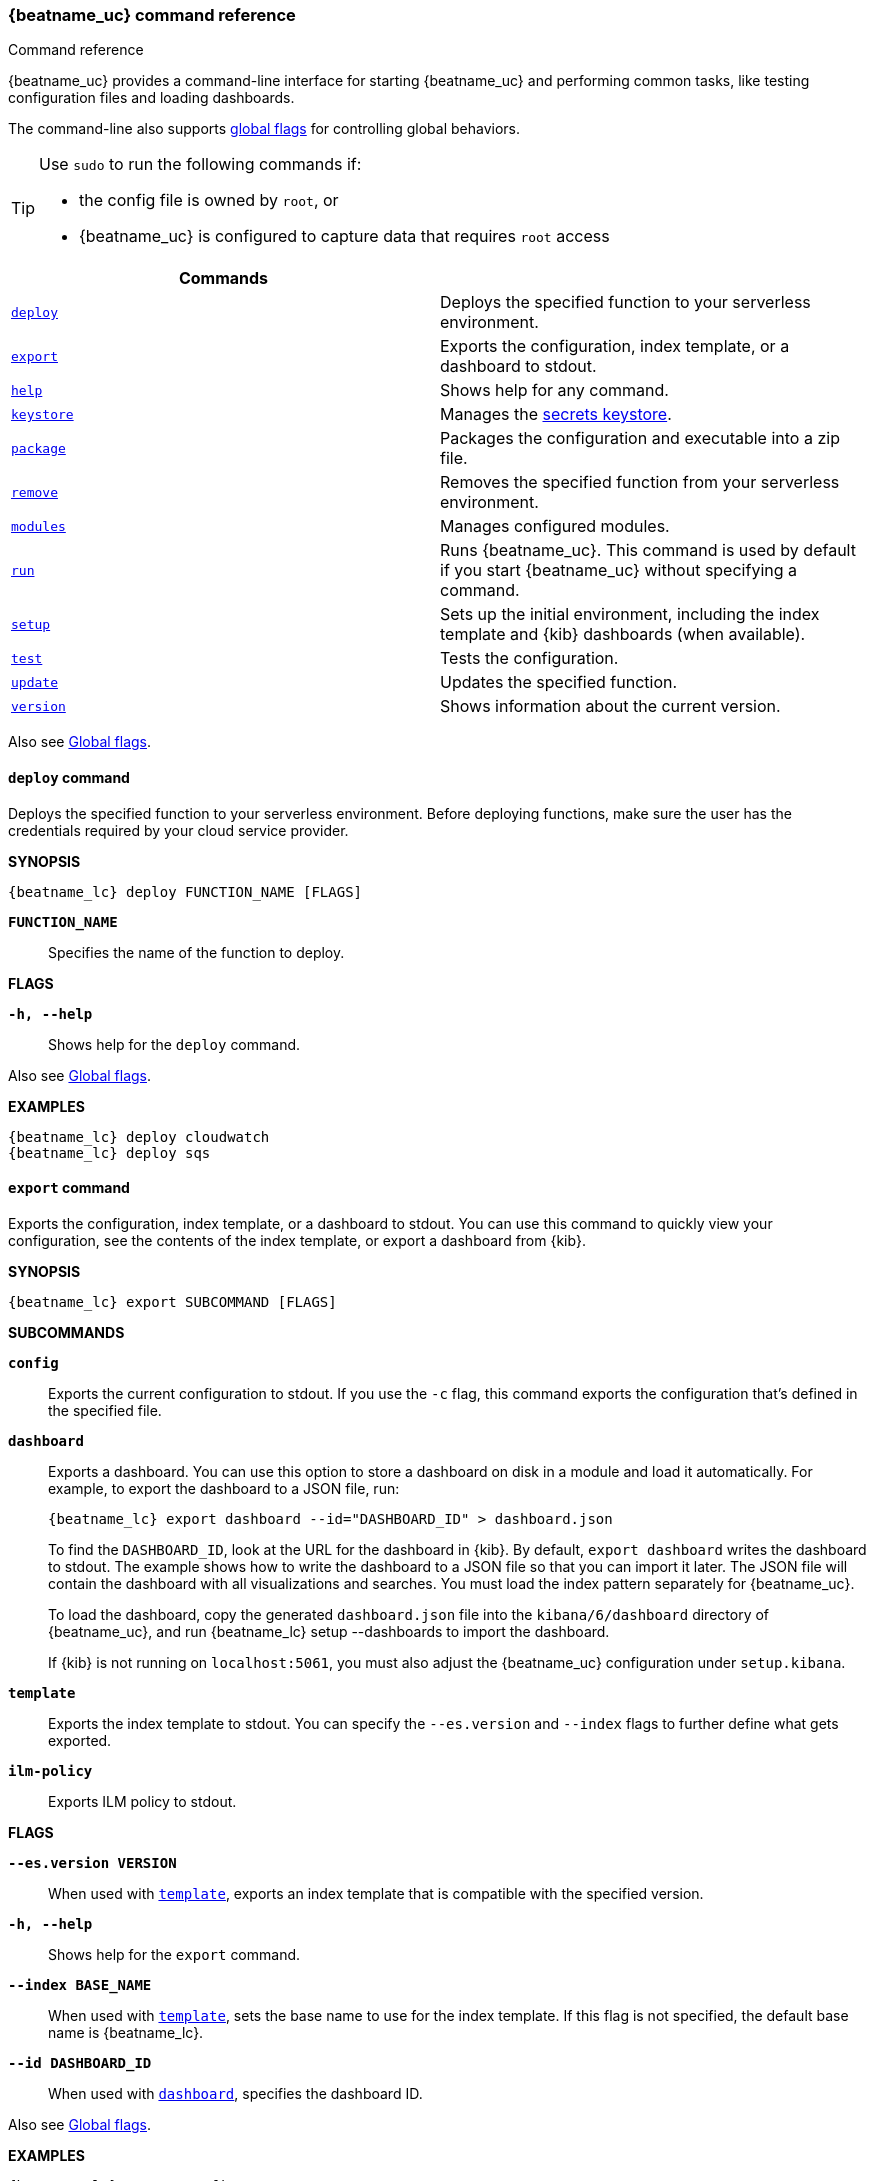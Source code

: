 //////////////////////////////////////////////////////////////////////////
//// This content is shared by all Elastic Beats. Make sure you keep the
//// descriptions here generic enough to work for all Beats that include
//// this file. When using cross references, make sure that the cross
//// references resolve correctly for any files that include this one.
//// Use the appropriate variables defined in the index.asciidoc file to
//// resolve Beat names: beatname_uc and beatname_lc
//// Use the following include to pull this content into a doc file:
//// include::../../libbeat/docs/command-reference.asciidoc[]
//////////////////////////////////////////////////////////////////////////


// These attributes are used to resolve short descriptions

:global-flags: Also see <<global-flags,Global flags>>.

:deploy-command-short-desc: Deploys the specified function to your serverless environment

ifndef::no_dashboards[]
:export-command-short-desc: Exports the configuration, index template, or a dashboard to stdout
endif::no_dashboards[]

ifdef::no_dashboards[]
:export-command-short-desc: Exports the configuration or index template to stdout
endif::no_dashboards[]

:help-command-short-desc: Shows help for any command
:keystore-command-short-desc: Manages the <<keystore,secrets keystore>>
:modules-command-short-desc: Manages configured modules
:package-command-short-desc: Packages the configuration and executable into a zip file
:remove-command-short-desc: Removes the specified function from your serverless environment
:run-command-short-desc: Runs {beatname_uc}. This command is used by default if you start {beatname_uc} without specifying a command

ifdef::has_ml_jobs[]
:setup-command-short-desc: Sets up the initial environment, including the index template, {kib} dashboards (when available), and machine learning jobs (when available)
endif::[]

ifdef::no_dashboards[]
:setup-command-short-desc: Sets up the initial environment, including the ES index template.
endif::no_dashboards[]

ifndef::has_ml_jobs,no_dashboards[]
:setup-command-short-desc: Sets up the initial environment, including the index template and {kib} dashboards (when available)
endif::[]

:update-command-short-desc: Updates the specified function
:test-command-short-desc: Tests the configuration
:version-command-short-desc: Shows information about the current version


[[command-line-options]]
=== {beatname_uc} command reference

++++
<titleabbrev>Command reference</titleabbrev>
++++

ifndef::no_dashboards[]
{beatname_uc} provides a command-line interface for starting {beatname_uc} and
performing common tasks, like testing configuration files and loading dashboards.
endif::no_dashboards[]

ifdef::no_dashboards[]
{beatname_uc} provides a command-line interface for starting {beatname_uc} and
performing common tasks, like testing configuration files.
endif::no_dashboards[]

The command-line also supports <<global-flags,global flags>>
for controlling global behaviors.

ifeval::["{beatname_lc}"!="winlogbeat"]
[TIP]
=========================
Use `sudo` to run the following commands if:

* the config file is owned by `root`, or
* {beatname_uc} is configured to capture data that requires `root` access

=========================
endif::[]

[options="header"]
|=======================
|Commands |
ifeval::[("{beatname_lc}"=="functionbeat")]
|<<deploy-command,`deploy`>> | {deploy-command-short-desc}.
endif::[]
|<<export-command,`export`>> |{export-command-short-desc}.
|<<help-command,`help`>> |{help-command-short-desc}.
|<<keystore-command,`keystore`>> |{keystore-command-short-desc}.
ifeval::[("{beatname_lc}"=="functionbeat")]
|<<package-command,`package`>> |{package-command-short-desc}.
|<<remove-command,`remove`>> |{remove-command-short-desc}.
endif::[]
ifeval::[("{beatname_lc}"=="filebeat") or ("{beatname_lc}"=="metricbeat")]
|<<modules-command,`modules`>> |{modules-command-short-desc}.
endif::[]
|<<run-command,`run`>> |{run-command-short-desc}.
|<<setup-command,`setup`>> |{setup-command-short-desc}.
|<<test-command,`test`>> |{test-command-short-desc}.
ifeval::[("{beatname_lc}"=="functionbeat")]
|<<update-command,`update`>> |{update-command-short-desc}.
endif::[]
|<<version-command,`version`>> |{version-command-short-desc}.
|=======================

Also see <<global-flags,Global flags>>.

ifeval::[("{beatname_lc}"=="functionbeat")]
[[deploy-command]]
==== `deploy` command

{deploy-command-short-desc}. Before deploying functions, make sure the user has
the credentials required by your cloud service provider.

*SYNOPSIS*

["source","sh",subs="attributes"]
----
{beatname_lc} deploy FUNCTION_NAME [FLAGS]
----

*`FUNCTION_NAME`*::
Specifies the name of the function to deploy.  

*FLAGS*

*`-h, --help`*::
Shows help for the `deploy` command.

{global-flags}

*EXAMPLES*

["source","sh",subs="attributes"]
-----
{beatname_lc} deploy cloudwatch
{beatname_lc} deploy sqs
-----
endif::[]

[[export-command]]
==== `export` command

ifndef::no_dashboards[]
{export-command-short-desc}. You can use this
command to quickly view your configuration, see the contents of the index
template, or export a dashboard from {kib}.
endif::no_dashboards[]

ifdef::no_dashboards[]
{export-command-short-desc}. You can use this
command to quickly view your configuration or see the contents of the index
template.
endif::no_dashboards[]

*SYNOPSIS*

["source","sh",subs="attributes"]
----
{beatname_lc} export SUBCOMMAND [FLAGS]
----

*SUBCOMMANDS*

*`config`*::
Exports the current configuration to stdout. If you use the `-c` flag, this
command exports the configuration that's defined in the specified file.

ifndef::no_dashboards[]
[[dashboard-subcommand]]*`dashboard`*::
Exports a dashboard. You can use this option to store a dashboard on disk in a
module and load it automatically. For example, to export the dashboard to a JSON
file, run:
+
["source","shell",subs="attributes"]
----
{beatname_lc} export dashboard --id="DASHBOARD_ID" > dashboard.json
----
+
To find the `DASHBOARD_ID`, look at the URL for the dashboard in {kib}. By
default, `export dashboard` writes the dashboard to stdout. The example shows
how to write the dashboard to a JSON file so that you can import it later. The
JSON file will contain the dashboard with all visualizations and searches. You
must load the index pattern separately for {beatname_uc}.
+
To load the dashboard, copy the generated `dashboard.json` file into the
`kibana/6/dashboard` directory of {beatname_uc}, and run
+{beatname_lc} setup --dashboards+ to import the dashboard.
+
If {kib} is not running on `localhost:5061`, you must also adjust the
{beatname_uc} configuration under `setup.kibana`.
endif::no_dashboards[]

[[template-subcommand]]*`template`*::
Exports the index template to stdout. You can specify the `--es.version` and
`--index` flags to further define what gets exported.

ifndef::apm-server[]
[[ilm-policy-subcommand]]
*`ilm-policy`*::
Exports ILM policy to stdout.
endif::apm-server[]

*FLAGS*

*`--es.version VERSION`*::
When used with <<template-subcommand,`template`>>, exports an index
template that is compatible with the specified version.

*`-h, --help`*::
Shows help for the `export` command.

*`--index BASE_NAME`*::
When used with <<template-subcommand,`template`>>, sets the base name to use for
the index template. If this flag is not specified, the default base name is
+{beatname_lc}+.

ifndef::no_dashboards[]
*`--id DASHBOARD_ID`*::
When used with <<dashboard-subcommand,`dashboard`>>, specifies the dashboard ID.
endif::no_dashboards[]

{global-flags}

*EXAMPLES*

ifndef::no_dashboards[]
["source","sh",subs="attributes"]
-----
{beatname_lc} export config
{beatname_lc} export template --es.version {stack-version} --index myindexname
{beatname_lc} export dashboard --id="a7b35890-8baa-11e8-9676-ef67484126fb" > dashboard.json
-----
endif::no_dashboards[]

ifdef::no_dashboards[]
["source","sh",subs="attributes"]
-----
{beatname_lc} export config
{beatname_lc} export template --es.version {stack-version} --index myindexname
-----
endif::no_dashboards[]

[[help-command]]
==== `help` command

{help-command-short-desc}. If no command is specified, shows help for the
`run` command.

*SYNOPSIS*

["source","sh",subs="attributes"]
----
{beatname_lc} help COMMAND_NAME [FLAGS]
----


*`COMMAND_NAME`*::
Specifies the name of the command to show help for.

*FLAGS*

*`-h, --help`*:: Shows help for the `help` command.

{global-flags}

*EXAMPLE*

["source","sh",subs="attributes"]
-----
{beatname_lc} help export
-----

[[keystore-command]]
==== `keystore` command

{keystore-command-short-desc}.

*SYNOPSIS*

["source","sh",subs="attributes"]
----
{beatname_lc} keystore SUBCOMMAND [FLAGS]
----

*SUBCOMMANDS*

*`add KEY`*::
Adds the specified key to the keystore. Use the `--force` flag to overwrite an
existing key. Use the `--stdin` flag to pass the value through `stdin`.

*`create`*::
Creates a keystore to hold secrets. Use the `--force` flag to overwrite the
existing keystore.

*`list`*::
Lists the keys in the keystore.

*`remove KEY`*::
Removes the specified key from the keystore.

*FLAGS*

*`--force`*::
Valid with the `add` and `create` subcommands. When used with `add`, overwrites
the specified key. When used with `create`, overwrites the keystore.

*`--stdin`*::
When used with `add`, uses the stdin as the source of the key's value.

*`-h, --help`*::
Shows help for the `keystore` command.


{global-flags}

*EXAMPLES*

["source","sh",subs="attributes"]
-----
{beatname_lc} keystore create
{beatname_lc} keystore add ES_PWD
{beatname_lc} keystore remove ES_PWD
{beatname_lc} keystore list
-----

See <<keystore>> for more examples.

ifeval::[("{beatname_lc}"=="functionbeat")]
[[package-command]]
==== `package` command

{package-command-short-desc}. 

*SYNOPSIS*

["source","sh",subs="attributes"]
----
{beatname_lc} package [FLAGS]
----

*FLAGS*

*`-h, --help`*::
Shows help for the `package` command.

*`-o, --output`*::
Specifies the full path to the zip file that will contain the package.

{global-flags}

*EXAMPLES*

["source","sh",subs="attributes"]
-----
{beatname_lc} package /path/to/file.zip
-----

[[remove-command]]
==== `remove` command

{remove-command-short-desc}. Before removing functions, make sure the user has
the credentials required by your cloud service provider.

*SYNOPSIS*

["source","sh",subs="attributes"]
----
{beatname_lc} remove FUNCTION_NAME [FLAGS]
----

*`FUNCTION_NAME`*::
Specifies the name of the function to remove.  

*FLAGS*

*`-h, --help`*::
Shows help for the `remove` command.

{global-flags}

*EXAMPLES*

["source","sh",subs="attributes"]
-----
{beatname_lc} remove cloudwatch
{beatname_lc} remove sqs
-----
endif::[]

ifeval::[("{beatname_lc}"=="filebeat") or ("{beatname_lc}"=="metricbeat")]
[[modules-command]]
==== `modules` command

{modules-command-short-desc}. You can use this command to enable and disable
specific module configurations defined in the `modules.d` directory. The
changes you make with this command are persisted and used for subsequent
runs of {beatname_uc}.

To see which modules are enabled and disabled, run the `list` subcommand.

*SYNOPSIS*

["source","sh",subs="attributes"]
----
{beatname_lc} modules SUBCOMMAND [FLAGS]
----


*SUBCOMMANDS*

*`disable MODULE_LIST`*::
Disables the modules specified in the space-separated list.

*`enable MODULE_LIST`*::
Enables the modules specified in the space-separated list.

*`list`*::
Lists the modules that are currently enabled and disabled.


*FLAGS*

*`-h, --help`*::
Shows help for the `export` command.


{global-flags}

*EXAMPLES*

ifeval::["{beatname_lc}"=="filebeat"]
["source","sh",subs="attributes"]
-----
{beatname_lc} modules list
{beatname_lc} modules enable apache2 auditd mysql
-----
endif::[]

ifeval::["{beatname_lc}"=="metricbeat"]
["source","sh",subs="attributes"]
-----
{beatname_lc} modules list
{beatname_lc} modules enable apache nginx system
-----
endif::[]
endif::[]


[[run-command]]
==== `run` command

{run-command-short-desc}.

*SYNOPSIS*

["source","sh",subs="attributes"]
-----
{beatname_lc} run [FLAGS]
-----

Or:

["source","sh",subs="attributes"]
-----
{beatname_lc} [FLAGS]
-----

*FLAGS*

ifeval::["{beatname_lc}"=="packetbeat"]
*`-I, --I FILE`*::
Reads packet data from the specified file instead of reading packets from the
network. This option is useful only for testing {beatname_uc}.
+
["source","sh",subs="attributes"]
-----
{beatname_lc} run -I ~/pcaps/network_traffic.pcap
-----
endif::[]

*`-N, --N`*:: Disables publishing for testing purposes.
ifndef::only-elasticsearch[]
This option disables all outputs except the <<file-output,File output>>.
endif::only-elasticsearch[]

ifeval::["{beatname_lc}"=="packetbeat"]
*`-O, --O`*::
Read packets one by one by pressing _Enter_ after each. This option is useful
only for testing {beatname_uc}.
endif::[]

*`--cpuprofile FILE`*::
Writes CPU profile data to the specified file. This option is useful for
troubleshooting {beatname_uc}.

ifeval::["{beatname_lc}"=="packetbeat"]
*`-devices`*::
Prints the list of devices that are available for sniffing and then exits.
endif::[]

ifeval::["{beatname_lc}"=="packetbeat"]
*`-dump FILE`*::
Writes all captured packets to the specified file. This option is useful for
troubleshooting {beatname_uc}.
endif::[]

*`-h, --help`*::
Shows help for the `run` command.

*`--httpprof [HOST]:PORT`*::
Starts an http server for profiling. This option is useful for troubleshooting
and profiling {beatname_uc}.

ifeval::["{beatname_lc}"=="packetbeat"]
*`-l N`*::
Reads the pcap file `N` number of times. The default is 1. Use this option in
combination with the `-I` option. For an infinite loop, use _0_. The `-l`
option is useful only for testing {beatname_uc}.
endif::[]

*`--memprofile FILE`*::
Writes memory profile data to the specified output file. This option is useful
for troubleshooting {beatname_uc}.

ifeval::["{beatname_lc}"=="filebeat"]
*`--modules MODULE_LIST`*::
Specifies a comma-separated list of modules to run. For example:
+
["source","sh",subs="attributes"]
-----
{beatname_lc} run --modules nginx,mysql,system
-----
+
Rather than specifying the list of modules every time you run {beatname_uc},
you can use the <<modules-command,`modules`>> command to enable and disable
specific modules. Then when you run {beatname_uc}, it will run any modules
that are enabled.
endif::[]

ifeval::["{beatname_lc}"=="filebeat"]
*`--once`*::
When the `--once` flag is used, {beatname_uc} starts all configured harvesters
and inputs, and runs each input until the harvesters are closed. If you set the
`--once` flag, you should also set `close_eof` so the harvester is closed when
the end of the file is reached. By default harvesters are closed after
`close_inactive` is reached.
endif::[]

*`--setup`*::
Loads the initial setup, including: 

* Elasticsearch template
ifdef::has_ml_jobs[]
* Machine learning jobs
endif::has_ml_jobs[]
ifndef::no_dashboards[]
* {kib} index pattern
* {kib} dashboards
endif::no_dashboards[]

If you want to use the command without running {beatname_uc}, use the <<setup-command,`setup`>> command instead.

ifeval::["{beatname_lc}"=="metricbeat"]
*`--system.hostfs MOUNT_POINT`*::

Specifies the mount point of the host's filesystem for use in monitoring a host
from within a container.
endif::[]

ifeval::["{beatname_lc}"=="packetbeat"]
*`-t`*::
Reads packets from the pcap file as fast as possible without sleeping. Use this
option in combination with the `-I` option. The `-t` option is useful only for
testing Packetbeat.
endif::[]

{global-flags}

*EXAMPLE*

["source","sh",subs="attributes"]
-----
{beatname_lc} run -e --setup
-----

Or:

["source","sh",subs="attributes"]
-----
{beatname_lc} -e --setup
-----

[[setup-command]]
==== `setup` command

{setup-command-short-desc}

* The index template ensures that fields are mapped correctly in Elasticsearch.

ifndef::no_dashboards[]
* The {kib} dashboards make it easier for you to visualize {beatname_uc} data
in {kib}.
endif::no_dashboards[]

ifdef::has_ml_jobs[]
* The machine learning jobs contain the configuration information and metadata
necessary to analyze data for anomalies.
endif::[]

Use this command instead of `run --setup` when you want to set up the
environment without actually running {beatname_uc} and ingesting data.

*SYNOPSIS*

["source","sh",subs="attributes"]
----
{beatname_lc} setup [FLAGS]
----


*FLAGS*

ifndef::no_dashboards[]
*`--dashboards`*::
Sets up the {kib} dashboards (when available). This option loads the dashboards
from the {beatname_uc} package. For more options, such as loading customized
dashboards, see {beatsdevguide}/import-dashboards.html[Importing Existing Beat
Dashboards] in the _Beats Developer Guide_.
endif::no_dashboards[]

*`-h, --help`*::
Shows help for the `setup` command.

ifdef::has_ml_jobs[]
*`--machine-learning`*::
Sets up machine learning job configurations only.
endif::[]

ifeval::["{beatname_lc}"=="filebeat"]
*`--modules MODULE_LIST`*::
Specifies a comma-separated list of modules. Use this flag to avoid errors when
there are no modules defined in the +{beatname_lc}.yml+ file.

*`--pipelines`*::
Sets up ingest pipelines for configured filesets. {beatname_uc} looks for
enabled modules in the +{beatname_lc}.yml+ file. If you used the
<<modules-command,`modules`>> command to enable modules in the `modules.d`
directory, also specify the `--modules` flag.
endif::[]

*`--template`*::
Sets up the index template only.

{global-flags}

*EXAMPLES*

ifeval::["{beatname_lc}"=="filebeat"]
["source","sh",subs="attributes"]
-----
{beatname_lc} setup --dashboards
{beatname_lc} setup --machine-learning
{beatname_lc} setup --pipelines
{beatname_lc} setup --pipelines --modules system,nginx,mysql <1>
{beatname_lc} setup --template
-----
<1> If you used the <<modules-command,`modules`>> command to enable modules in
the `modules.d` directory, also specify the `--modules` flag to indicate which
modules to load pipelines for.
endif::[]

ifeval::["{beatname_lc}"!="filebeat"]
["source","sh",subs="attributes"]
-----
{beatname_lc} setup --dashboards
{beatname_lc} setup --machine-learning
{beatname_lc} setup --template
-----
endif::[]

[[test-command]]
==== `test` command

{test-command-short-desc}.

*SYNOPSIS*

["source","sh",subs="attributes"]
----
{beatname_lc} test SUBCOMMAND [FLAGS]
----

*SUBCOMMANDS*

*`config`*::
Tests the configuration settings.

ifeval::["{beatname_lc}"=="metricbeat"]
*`modules [MODULE_NAME] [METRICSET_NAME]`*::
Tests module settings for all configured modules. When you run this command,
{beatname_uc} does a test run that applies the current settings, retrieves the
metrics, and shows them as output. To test the settings for a specific module,
specify `MODULE_NAME`. To test the settings for a specific metricset in the
module, also specify `METRICSET_NAME`.
endif::[]

*`output`*::
Tests that {beatname_uc} can connect to the output by using the
current settings.

*FLAGS*

*`-h, --help`*:: Shows help for the `test` command.

{global-flags}

ifeval::["{beatname_lc}"!="metricbeat"]
*EXAMPLE*

["source","sh",subs="attributes"]
-----
{beatname_lc} test config
-----
endif::[]

ifeval::["{beatname_lc}"=="metricbeat"]
*EXAMPLES*

["source","sh",subs="attributes"]
-----
{beatname_lc} test config
{beatname_lc} test modules system cpu
-----
endif::[]

ifeval::[("{beatname_lc}"=="functionbeat")]
[[update-command]]
==== `update` command

{update-command-short-desc}. Before updating functions, make sure the user has
the credentials required by your cloud service provider.

*SYNOPSIS*

["source","sh",subs="attributes"]
----
{beatname_lc} update FUNCTION_NAME [FLAGS]
----

*`FUNCTION_NAME`*::
Specifies the name of the function to update.  

*FLAGS*

*`-h, --help`*::
Shows help for the `update` command.

{global-flags}

*EXAMPLES*

["source","sh",subs="attributes"]
-----
{beatname_lc} update cloudwatch
{beatname_lc} update sqs
-----
endif::[]

[[version-command]]
==== `version` command

{version-command-short-desc}.

*SYNOPSIS*

["source","sh",subs="attributes"]
----
{beatname_lc} version [FLAGS]
----


*FLAGS*

*`-h, --help`*:: Shows help for the `version` command.

{global-flags}

*EXAMPLE*

["source","sh",subs="attributes"]
-----
{beatname_lc} version
-----


[float]
[[global-flags]]
=== Global flags

These global flags are available whenever you run {beatname_uc}.

*`-E, --E "SETTING_NAME=VALUE"`*::
Overrides a specific configuration setting. You can specify multiple overrides.
For example:
+
["source","sh",subs="attributes"]
----------------------------------------------------------------------
{beatname_lc} -E "name=mybeat" -E "output.elasticsearch.hosts=['http://myhost:9200']"
----------------------------------------------------------------------
+
This setting is applied to the currently running {beatname_uc} process.
The {beatname_uc} configuration file is not changed.

ifeval::["{beatname_lc}"=="filebeat"]
*`-M, --M "VAR_NAME=VALUE"`*:: Overrides the default configuration for a
{beatname_uc} module. You can specify multiple variable overrides. For example:
+
["source","sh",subs="attributes"]
----------------------------------------------------------------------
{beatname_lc} -modules=nginx -M "nginx.access.var.paths=['/var/log/nginx/access.log*']" -M "nginx.access.var.pipeline=no_plugins"
----------------------------------------------------------------------
endif::[]

*`-c, --c FILE`*::
Specifies the configuration file to use for {beatname_uc}. The file you specify
here is relative to `path.config`. If the `-c` flag is not specified, the
default config file, +{beatname_lc}.yml+, is used.

*`-d, --d SELECTORS`*::
Enables debugging for the specified selectors. For the selectors, you can
specify a comma-separated
list of components, or you can use `-d "*"` to enable debugging for all
components. For example, `-d "publish"` displays all the "publish" related
messages.

*`-e, --e`*::
Logs to stderr and disables syslog/file output.

*`--path.config`*::
Sets the path for configuration files. See the <<directory-layout>> section for
details.

*`--path.data`*::
Sets the path for data files. See the <<directory-layout>> section for details.

*`--path.home`*::
Sets the path for miscellaneous files. See the <<directory-layout>> section for
details.

*`--path.logs`*::
Sets the path for log files. See the <<directory-layout>> section for details.

*`--strict.perms`*::
Sets strict permission checking on configuration files. The default is
`-strict.perms=true`. See
{libbeat}/config-file-permissions.html[Config file ownership and permissions] in
the _Beats Platform Reference_ for more information.

*`-v, --v`*::
Logs INFO-level messages.
